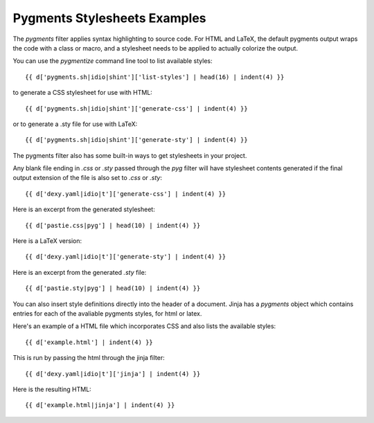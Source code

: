 Pygments Stylesheets Examples
-----------------------------

The `pygments` filter applies syntax highlighting to source code. For HTML and LaTeX, the default pygments output wraps the code with a class or macro, and a stylesheet needs to be applied to actually colorize the output.

You can use the `pygmentize` command line tool to list available styles::

    {{ d['pygments.sh|idio|shint']['list-styles'] | head(16) | indent(4) }}

to generate a CSS stylesheet for use with HTML::

    {{ d['pygments.sh|idio|shint']['generate-css'] | indent(4) }}

or to generate a .sty file for use with LaTeX::

    {{ d['pygments.sh|idio|shint']['generate-sty'] | indent(4) }}

The pygments filter also has some built-in ways to get stylesheets in your project.

Any blank file ending in `.css` or `.sty` passed through the `pyg` filter will have stylesheet contents generated if the final output extension of the file is also set to `.css` or `.sty`::

    {{ d['dexy.yaml|idio|t']['generate-css'] | indent(4) }}

Here is an excerpt from the generated stylesheet::

    {{ d['pastie.css|pyg'] | head(10) | indent(4) }}

Here is a LaTeX version::

    {{ d['dexy.yaml|idio|t']['generate-sty'] | indent(4) }}

Here is an excerpt from the generated `.sty` file::

    {{ d['pastie.sty|pyg'] | head(10) | indent(4) }}

You can also insert style definitions directly into the header of a document. Jinja has a `pygments` object which contains entries for each of the avaliable pygments styles, for html or latex.

Here's an example of a HTML file which incorporates CSS and also lists the
available styles::

    {{ d['example.html'] | indent(4) }}

This is run by passing the html through the jinja filter::

    {{ d['dexy.yaml|idio|t']['jinja'] | indent(4) }}

Here is the resulting HTML::

    {{ d['example.html|jinja'] | indent(4) }}

